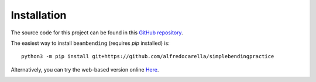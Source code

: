 .. _installation:

===========================
Installation
===========================

The source code for this project can be found in this `GitHub repository
<https://github.com/alfredocarella/simplebendingpractice>`_.

The easiest way to install ``beambending`` (requires *pip* installed) is::

    python3 -m pip install git+https://github.com/alfredocarella/simplebendingpractice

Alternatively, you can try the web-based version online `Here
<https://mybinder.org/v2/gh/alfredocarella/simplebendingpractice/master?filepath=simple_demo.ipynb>`_.

.. image:: https://mybinder.org/badge.svg
   :target: https://mybinder.org/v2/gh/alfredocarella/simplebendingpractice/master?filepath=simple_demo.ipynb

